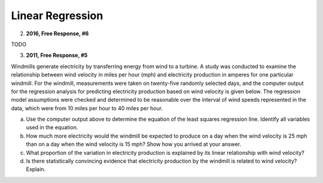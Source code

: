 =================
Linear Regression
=================

2. **2016, Free Response, #6**

TODO

3. **2011, Free Response, #5**

Windmills generate electricity by transferring energy from wind to a turbine. A study was conducted to examine the relationship between wind velocity in miles per hour (mph) and electricity production in amperes for one particular windmill. For the windmill, measurements were taken on twenty-five randomly selected days, and the computer output for the regression analysis for predicting electricity production based on wind velocity is given below. The regression model assumptions were checked and determined to be reasonable over the interval of wind speeds represented in the data, which were from 10 miles per hour to 40 miles per hour.

.. image:: ../../../assets/imgs/classwork/2011_apstats_frp_05.png
	:align: center

a. Use the computer output above to determine the equation of the least squares regression line. Identify all variables used in the equation.

b. How much more electricity would the windmill be expected to produce on a day when the wind velocity is 25 mph than on a day when the wind velocity is 15 mph? Show how you arrived at your answer.

c. What proportion of the variation in electricity production is explained by its linear relationship with wind velocity?

d. Is there statistically convincing evidence that electricity production by the windmill is related to wind velocity? Explain.

